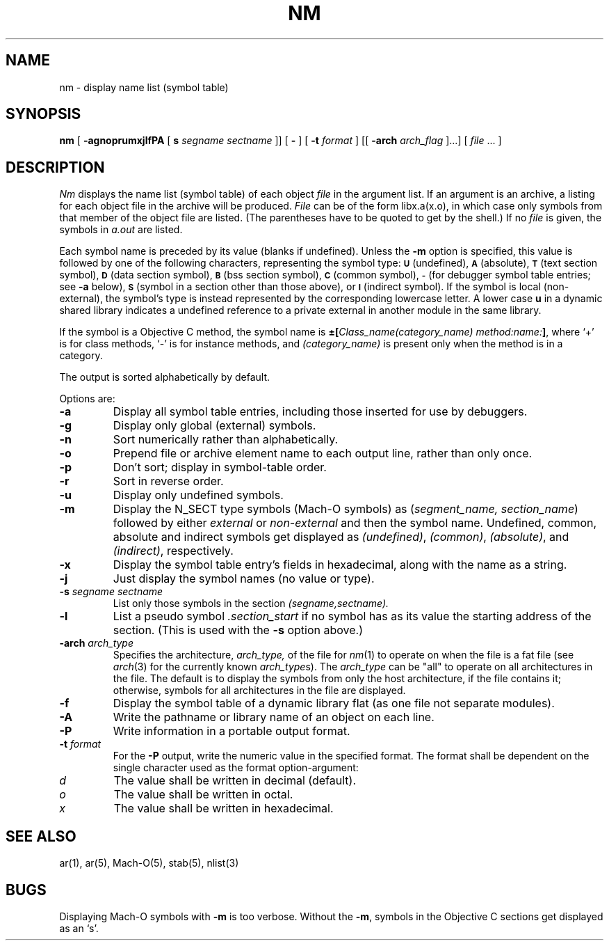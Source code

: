 .TH NM 1 "November 11, 2004" "Apple Computer, Inc."
.SH NAME
nm \- display name list (symbol table)
.SH SYNOPSIS
.B nm
[
.B \-agnoprumxjlfPA
[
.B s 
.I segname sectname
]]
[
.B \-
] [
.BI \-t " format"
] [[
.BI \-arch " arch_flag
]...] [
.IR file " ... ]"
.SH DESCRIPTION
.I Nm
displays the name list (symbol table) of each object
.I file
in the argument list.  If an argument is an archive, a listing for each object
file in the archive will be produced.  
.I File
can be of the form libx.a(x.o), in which case only symbols from that member of the
object file are listed.  
(The parentheses have to be quoted to get by the shell.)
If no
.I file
is given, the symbols in 
.I a.out 
are listed.
.PP
Each symbol name is preceded by its value (blanks if undefined).
Unless the
.B \-m
option is specified, this value is followed by one of the following
characters, representing the symbol type:
.SM
.B U
(undefined),
.SM
.B A
(absolute),
.SM
.B  T
(text section symbol),
.SM
.B D
(data section symbol),
.SM
.B B
(bss section symbol),
.SM
.B C
(common symbol),
.SM
.B \-
(for debugger symbol table entries; see
.B \-a
below),
.SM
.B S
(symbol in a section other than those above),
or
.SM
.B I
(indirect symbol).
If the symbol is local (non-external), the symbol's type is
instead represented by the corresponding
lowercase letter.  A lower case
.B u
in a dynamic shared library indicates a undefined reference to a private
external in another module in the same library.
.PP
If the symbol is a Objective C method, the symbol name is
.BI \(+-[ "Class_name(category_name)" " " "method:name:" "]\fR,"
where `+' is for class methods, `\-' is for instance methods,
and
.I (category_name)
is present only when the method is in a category.
.PP
The output is sorted alphabetically by default.
.PP
Options are:
.TP
.B  \-a
Display all symbol table entries, 
including those inserted for use by debuggers.
.TP
.B  \-g
Display only global (external) symbols.
.TP
.B \-n
Sort numerically rather than alphabetically.
.TP
.B  \-o
Prepend file or archive element name to each output line, 
rather than only once.
.TP
.B  \-p
Don't sort; display in symbol-table order.
.TP
.B  \-r
Sort in reverse order.
.TP
.B  \-u
Display only undefined symbols.
.TP
.B  \-m
Display the N_SECT type symbols (Mach-O symbols) as
.RI ( "segment_name, section_name" )
followed by either
.I external
or
.I non-external
and then the symbol name.
Undefined, common, absolute and indirect symbols get displayed as
.IR (undefined) ,
.IR (common) ,
.IR (absolute) ,
and
.IR (indirect) ,
respectively.
.TP
.B \-x
Display the symbol table entry's fields in hexadecimal,
along with the name as a string.
.TP
.B \-j
Just display the symbol names (no value or type).
.TP
.BI \-s " segname sectname"
List only those symbols in the section
.I (segname,sectname).
.TP
.B \-l
List a pseudo symbol
.I ".section_start"
if no symbol has as its value the starting address of the section. 
(This is used with the
.B \-s
option above.)
.TP
.BI \-arch " arch_type"
Specifies the architecture,
.I arch_type,
of the file for
.IR nm (1)
to operate on when the file is a fat file (see
.IR arch (3)
for the currently known
.IR arch_type s).
The
.I arch_type
can be "all" to operate on all architectures in the file.
The default is to display the symbols from only the host architecture,
if the file contains it;
otherwise, symbols for all architectures in the file
are displayed.
.TP
.B \-f
Display the symbol table of a dynamic library flat (as one file not separate
modules).
.TP
.B \-A
Write the pathname or library name of an object on each line.
.TP
.B \-P
Write information in a portable output format.
.TP
.BI \-t " format"
For the
.B \-P
output, write the numeric value in the specified format. The format shall be
dependent on the single character used as the format option-argument:
.TP
.I d
The value shall be written in decimal (default).
.TP
.I o
The value shall be written in octal.
.TP
.I x
The value shall be written in hexadecimal.
.SH SEE ALSO
ar(1), ar(5), Mach-O(5), stab(5), nlist(3)
.SH BUGS
Displaying Mach-O symbols with
.B \-m
is too verbose.  Without the 
.BR \-m ,
symbols in the Objective C sections get displayed as an `s'.
